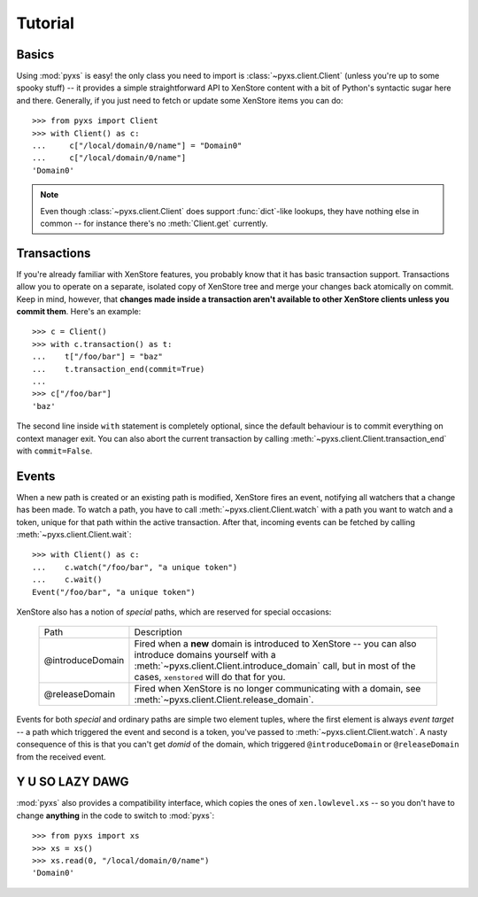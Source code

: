 .. _tutorial:

Tutorial
========


Basics
------

Using :mod:`pyxs` is easy! the only class you need to import is
:class:`~pyxs.client.Client` (unless you're up to some spooky stuff)
-- it provides a simple straightforward API to XenStore content with a
bit of Python's syntactic sugar here and there. Generally, if you just
need to fetch or update some XenStore items you can do::

   >>> from pyxs import Client
   >>> with Client() as c:
   ...     c["/local/domain/0/name"] = "Domain0"
   ...     c["/local/domain/0/name"]
   'Domain0'

.. note:: Even though :class:`~pyxs.client.Client` does support
          :func:`dict`-like lookups, they have nothing else in common
          -- for instance there's no :meth:`Client.get` currently.


Transactions
------------

If you're already familiar with XenStore features, you probably know
that it has basic transaction support. Transactions allow you to operate
on a separate, isolated copy of XenStore tree and merge your changes
back atomically on commit. Keep in mind, however, that **changes made
inside a transaction aren't available to other XenStore clients unless
you commit them**. Here's an example::

    >>> c = Client()
    >>> with c.transaction() as t:
    ...    t["/foo/bar"] = "baz"
    ...    t.transaction_end(commit=True)
    ...
    >>> c["/foo/bar"]
    'baz'

The second line inside ``with`` statement is completely optional,
since the default behaviour is to commit everything on context manager
exit. You can also abort the current transaction by calling
:meth:`~pyxs.client.Client.transaction_end` with ``commit=False``.


Events
------

When a new path is created or an existing path is modified, XenStore
fires an event, notifying all watchers that a change has been made. To
watch a path, you have to call :meth:`~pyxs.client.Client.watch`
with a path you want to watch and a token, unique for that path
within the active transaction. After that, incoming events can be
fetched by calling :meth:`~pyxs.client.Client.wait`::

    >>> with Client() as c:
    ...    c.watch("/foo/bar", "a unique token")
    ...    c.wait()
    Event("/foo/bar", "a unique token")

XenStore also has a notion of `special` paths, which are reserved for
special occasions:

    ================  ================================================
    Path              Description
    ----------------  ------------------------------------------------
    @introduceDomain  Fired when a **new** domain is introduced to
                      XenStore -- you can also introduce domains
                      yourself with a
                      :meth:`~pyxs.client.Client.introduce_domain`
                      call, but in most of the cases, ``xenstored``
                      will do that for you.
    @releaseDomain    Fired when XenStore is no longer communicating
                      with a domain, see
                      :meth:`~pyxs.client.Client.release_domain`.
    ================  ================================================

Events for both `special` and ordinary paths are simple two element
tuples, where the first element is always `event target` -- a path
which triggered the event and second is a token, you've passed to
:meth:`~pyxs.client.Client.watch`. A nasty consequence of this is that
you can't get `domid` of the domain, which triggered
``@introduceDomain`` or ``@releaseDomain`` from the received event.


Y U SO LAZY DAWG
----------------

:mod:`pyxs` also provides a compatibility interface, which copies the
ones of ``xen.lowlevel.xs`` -- so you don't have to change **anything**
in the code to switch to :mod:`pyxs`::

   >>> from pyxs import xs
   >>> xs = xs()
   >>> xs.read(0, "/local/domain/0/name")
   'Domain0'
